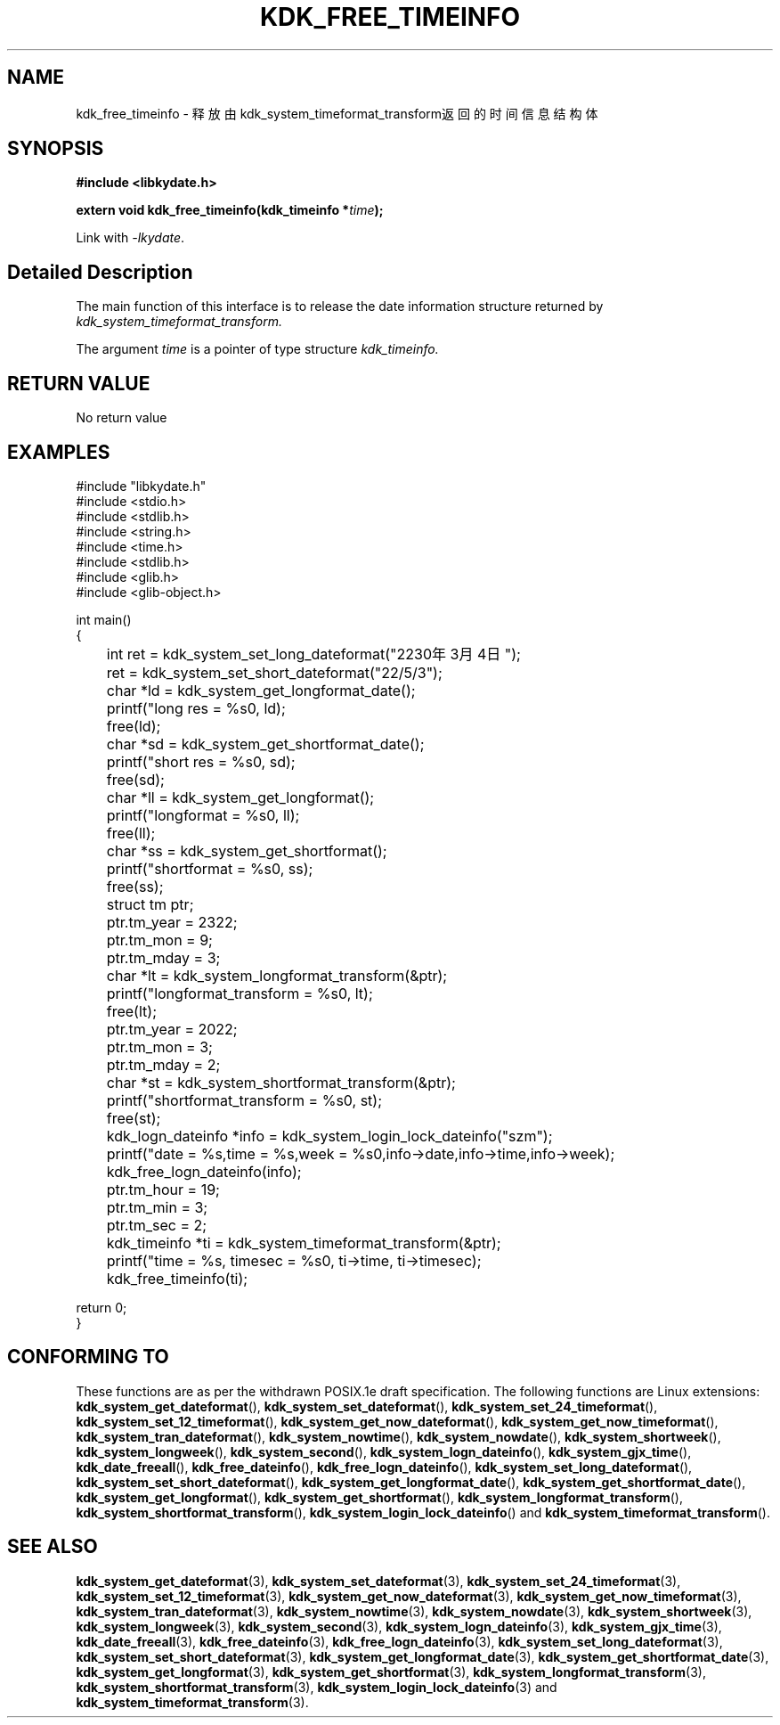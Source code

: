 .TH "KDK_FREE_TIMEINFO" 3 "Tue Sep 19 2023" "Linux Programmer's Manual" \"
.SH NAME
kdk_free_timeinfo - 释放由kdk_system_timeformat_transform返回的时间信息结构体
.SH SYNOPSIS
.nf
.B #include <libkydate.h>
.sp
.BI "extern void kdk_free_timeinfo(kdk_timeinfo *"time ");"
.sp
Link with \fI\-lkydate\fP.
.SH "Detailed Description"
The main function of this interface is to release the date information structure returned by 
.I kdk_system_timeformat_transform.
.PP
The argument
.I time
is a pointer of type structure 
.I kdk_timeinfo.
.SH "RETURN VALUE"
No return value
.SH EXAMPLES
.EX
#include "libkydate.h"
#include <stdio.h>
#include <stdlib.h>
#include <string.h>
#include <time.h>
#include <stdlib.h>
#include <glib.h>
#include <glib-object.h>

int main()
{
	int ret = kdk_system_set_long_dateformat("2230年3月4日");
	ret = kdk_system_set_short_dateformat("22/5/3");

	char *ld = kdk_system_get_longformat_date();
	printf("long res = %s\n", ld);
	free(ld);
	
	char *sd = kdk_system_get_shortformat_date();
	printf("short res = %s\n", sd);
	free(sd);

	char *ll = kdk_system_get_longformat();
	printf("longformat = %s\n", ll);
	free(ll);

	char *ss = kdk_system_get_shortformat();
	printf("shortformat = %s\n", ss);
	free(ss);

	struct tm ptr;
	
	ptr.tm_year = 2322;
	ptr.tm_mon = 9;
	ptr.tm_mday = 3;

	char *lt = kdk_system_longformat_transform(&ptr);
	printf("longformat_transform = %s\n", lt);
	free(lt);

	ptr.tm_year = 2022;
	ptr.tm_mon = 3;
	ptr.tm_mday = 2;

	char *st = kdk_system_shortformat_transform(&ptr);
	printf("shortformat_transform = %s\n", st);
	free(st);

	kdk_logn_dateinfo *info = kdk_system_login_lock_dateinfo("szm");
	printf("date = %s,time = %s,week = %s\n",info->date,info->time,info->week);
	kdk_free_logn_dateinfo(info);

	ptr.tm_hour = 19;
	ptr.tm_min = 3;
	ptr.tm_sec = 2;
	kdk_timeinfo *ti = kdk_system_timeformat_transform(&ptr);
	printf("time = %s, timesec = %s\n", ti->time, ti->timesec);
	kdk_free_timeinfo(ti);

    return 0;
}

.SH "CONFORMING TO"
These functions are as per the withdrawn POSIX.1e draft specification.
The following functions are Linux extensions:
.BR kdk_system_get_dateformat (),
.BR kdk_system_set_dateformat (),
.BR kdk_system_set_24_timeformat (),
.BR kdk_system_set_12_timeformat (),
.BR kdk_system_get_now_dateformat (),
.BR kdk_system_get_now_timeformat (),
.BR kdk_system_tran_dateformat (),
.BR kdk_system_nowtime (),
.BR kdk_system_nowdate (),
.BR kdk_system_shortweek (),
.BR kdk_system_longweek (),
.BR kdk_system_second (),
.BR kdk_system_logn_dateinfo (),
.BR kdk_system_gjx_time (),
.BR kdk_date_freeall (),
.BR kdk_free_dateinfo (),
.BR kdk_free_logn_dateinfo (),
.BR kdk_system_set_long_dateformat (),
.BR kdk_system_set_short_dateformat (),
.BR kdk_system_get_longformat_date (),
.BR kdk_system_get_shortformat_date (),
.BR kdk_system_get_longformat (),
.BR kdk_system_get_shortformat (),
.BR kdk_system_longformat_transform (),
.BR kdk_system_shortformat_transform (),
.BR kdk_system_login_lock_dateinfo ()
and
.BR kdk_system_timeformat_transform ().

.SH "SEE ALSO"
.BR kdk_system_get_dateformat (3),
.BR kdk_system_set_dateformat (3),
.BR kdk_system_set_24_timeformat (3),
.BR kdk_system_set_12_timeformat (3),
.BR kdk_system_get_now_dateformat (3),
.BR kdk_system_get_now_timeformat (3),
.BR kdk_system_tran_dateformat (3),
.BR kdk_system_nowtime (3),
.BR kdk_system_nowdate (3),
.BR kdk_system_shortweek (3),
.BR kdk_system_longweek (3),
.BR kdk_system_second (3),
.BR kdk_system_logn_dateinfo (3),
.BR kdk_system_gjx_time (3),
.BR kdk_date_freeall (3),
.BR kdk_free_dateinfo (3),
.BR kdk_free_logn_dateinfo (3),
.BR kdk_system_set_long_dateformat (3),
.BR kdk_system_set_short_dateformat (3),
.BR kdk_system_get_longformat_date (3),
.BR kdk_system_get_shortformat_date (3),
.BR kdk_system_get_longformat (3),
.BR kdk_system_get_shortformat (3),
.BR kdk_system_longformat_transform (3),
.BR kdk_system_shortformat_transform (3),
.BR kdk_system_login_lock_dateinfo (3)
and
.BR kdk_system_timeformat_transform (3).